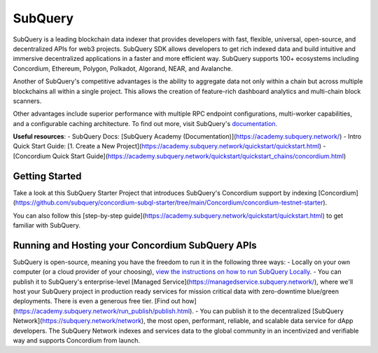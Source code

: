 ========
SubQuery
========

SubQuery is a leading blockchain data indexer that provides developers with fast, flexible, universal, open-source, and decentralized APIs for web3 projects. SubQuery SDK allows developers to get rich indexed data and build intuitive and immersive decentralized applications in a faster and more efficient way. SubQuery supports 100+ ecosystems including Concordium, Ethereum, Polygon, Polkadot, Algorand, NEAR, and Avalanche.

Another of SubQuery's competitive advantages is the ability to aggregate data not only within a chain but across multiple blockchains all within a single project. This allows the creation of feature-rich dashboard analytics and multi-chain block scanners.

Other advantages include superior performance with multiple RPC endpoint configurations, multi-worker capabilities, and a configurable caching architecture. To find out more, visit SubQuery's `documentation <https://academy.subquery/>`_.

**Useful resources**:
- SubQuery Docs: [SubQuery Academy (Documentation)](https://academy.subquery.network/)
- Intro Quick Start Guide: [1. Create a New Project](https://academy.subquery.network/quickstart/quickstart.html)
- [Concordium Quick Start Guide](https://academy.subquery.network/quickstart/quickstart_chains/concordium.html)

Getting Started
---------------------

Take a look at this SubQuery Starter Project that introduces SubQuery's Concordium support by indexing [Concordium](https://github.com/subquery/concordium-subql-starter/tree/main/Concordium/concordium-testnet-starter).

You can also follow this [step-by-step guide](https://academy.subquery.network/quickstart/quickstart.html) to get familiar with SubQuery.

Running and Hosting your Concordium SubQuery APIs
-----------------------------------------------------------------------

SubQuery is open-source, meaning you have the freedom to run it in the following three ways:
- Locally on your own computer (or a cloud provider of your choosing), `view the instructions on how to run SubQuery Locally <https://academy.subquery.network/run_publish/run.html>`_.
- You can publish it to SubQuery's enterprise-level [Managed Service](https://managedservice.subquery.network/), where we'll host your SubQuery project in production ready services for mission critical data with zero-downtime blue/green deployments. There is even a generous free tier. [Find out how](https://academy.subquery.network/run_publish/publish.html).
- You can publish it to the decentralized [SubQuery Network](https://subquery.network/network), the most open, performant, reliable, and scalable data service for dApp developers. The SubQuery Network indexes and services data to the global community in an incentivized and verifiable way and supports Concordium from launch.
